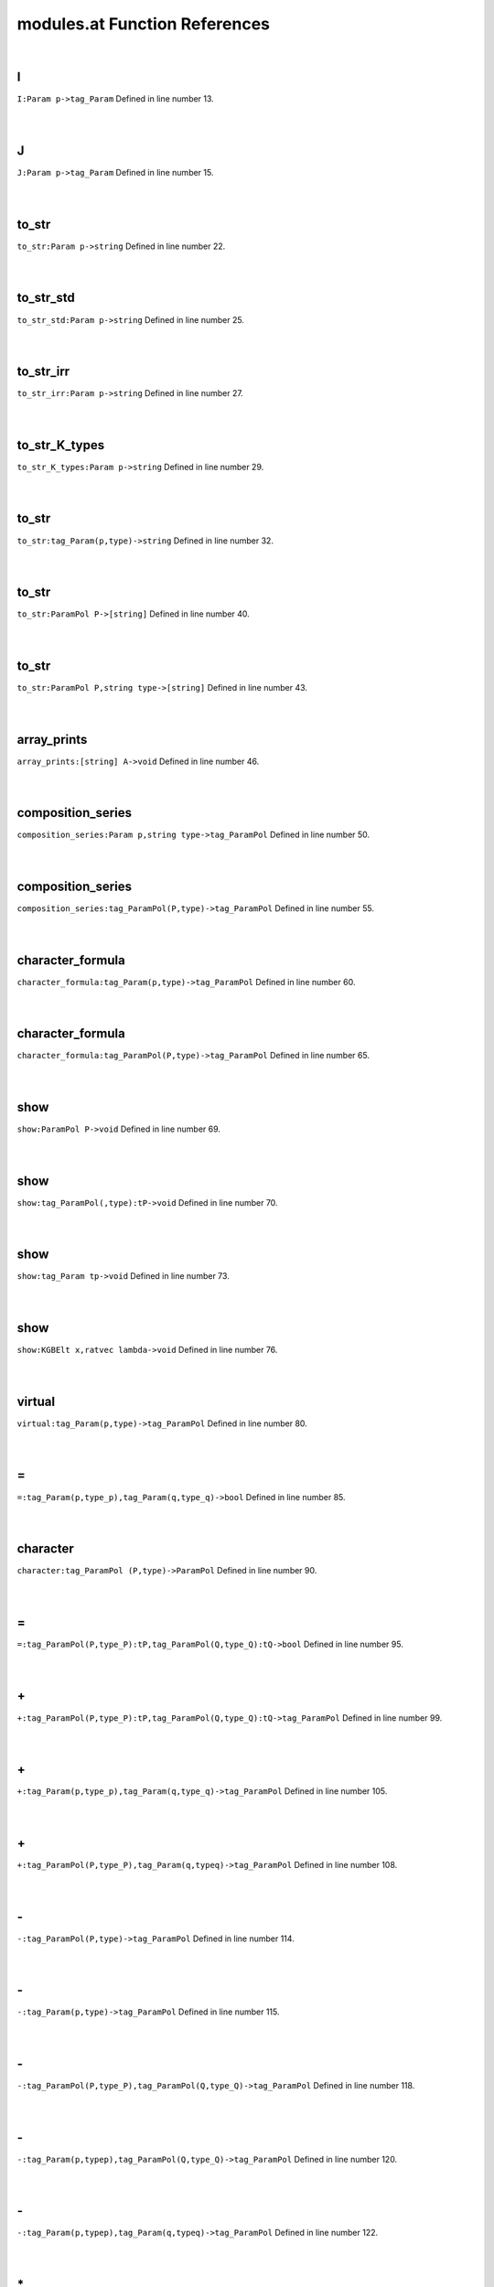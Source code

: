 .. _modules.at_ref:

modules.at Function References
=======================================================
|

.. _i_param_p->tag_param1:

I
-------------------------------------------------
| ``I:Param p->tag_Param`` Defined in line number 13.
| 
| 

.. _j_param_p->tag_param1:

J
-------------------------------------------------
| ``J:Param p->tag_Param`` Defined in line number 15.
| 
| 

.. _to_str_param_p->string1:

to_str
-------------------------------------------------
| ``to_str:Param p->string`` Defined in line number 22.
| 
| 

.. _to_str_std_param_p->string1:

to_str_std
-------------------------------------------------
| ``to_str_std:Param p->string`` Defined in line number 25.
| 
| 

.. _to_str_irr_param_p->string1:

to_str_irr
-------------------------------------------------
| ``to_str_irr:Param p->string`` Defined in line number 27.
| 
| 

.. _to_str_k_types_param_p->string1:

to_str_K_types
-------------------------------------------------
| ``to_str_K_types:Param p->string`` Defined in line number 29.
| 
| 

.. _to_str_tag_param(p,type)->string1:

to_str
-------------------------------------------------
| ``to_str:tag_Param(p,type)->string`` Defined in line number 32.
| 
| 

.. _to_str_parampol_p->[string]1:

to_str
-------------------------------------------------
| ``to_str:ParamPol P->[string]`` Defined in line number 40.
| 
| 

.. _to_str_parampol_p,string_type->[string]1:

to_str
-------------------------------------------------
| ``to_str:ParamPol P,string type->[string]`` Defined in line number 43.
| 
| 

.. _array_prints_[string]_a->void1:

array_prints
-------------------------------------------------
| ``array_prints:[string] A->void`` Defined in line number 46.
| 
| 

.. _composition_series_param_p,string_type->tag_parampol1:

composition_series
-------------------------------------------------
| ``composition_series:Param p,string type->tag_ParamPol`` Defined in line number 50.
| 
| 

.. _composition_series_tag_parampol(p,type)->tag_parampol1:

composition_series
-------------------------------------------------
| ``composition_series:tag_ParamPol(P,type)->tag_ParamPol`` Defined in line number 55.
| 
| 

.. _character_formula_tag_param(p,type)->tag_parampol1:

character_formula
-------------------------------------------------
| ``character_formula:tag_Param(p,type)->tag_ParamPol`` Defined in line number 60.
| 
| 

.. _character_formula_tag_parampol(p,type)->tag_parampol1:

character_formula
-------------------------------------------------
| ``character_formula:tag_ParamPol(P,type)->tag_ParamPol`` Defined in line number 65.
| 
| 

.. _show_parampol_p->void1:

show
-------------------------------------------------
| ``show:ParamPol P->void`` Defined in line number 69.
| 
| 

.. _show_tag_parampol(,type):tp->void1:

show
-------------------------------------------------
| ``show:tag_ParamPol(,type):tP->void`` Defined in line number 70.
| 
| 

.. _show_tag_param_tp->void1:

show
-------------------------------------------------
| ``show:tag_Param tp->void`` Defined in line number 73.
| 
| 

.. _show_kgbelt_x,ratvec_lambda->void1:

show
-------------------------------------------------
| ``show:KGBElt x,ratvec lambda->void`` Defined in line number 76.
| 
| 

.. _virtual_tag_param(p,type)->tag_parampol1:

virtual
-------------------------------------------------
| ``virtual:tag_Param(p,type)->tag_ParamPol`` Defined in line number 80.
| 
| 

.. _\=_tag_Param(p,type_p),tag_Param(q,type_q)->bool1:

\=
-------------------------------------------------
| ``=:tag_Param(p,type_p),tag_Param(q,type_q)->bool`` Defined in line number 85.
| 
| 

.. _character_tag_parampol_(p,type)->parampol1:

character
-------------------------------------------------
| ``character:tag_ParamPol (P,type)->ParamPol`` Defined in line number 90.
| 
| 

.. _\=_tag_ParamPol(P,type_P):tP,tag_ParamPol(Q,type_Q):tQ->bool1:

\=
-------------------------------------------------
| ``=:tag_ParamPol(P,type_P):tP,tag_ParamPol(Q,type_Q):tQ->bool`` Defined in line number 95.
| 
| 

.. _\+_tag_ParamPol(P,type_P):tP,tag_ParamPol(Q,type_Q):tQ->tag_ParamPol1:

\+
-------------------------------------------------
| ``+:tag_ParamPol(P,type_P):tP,tag_ParamPol(Q,type_Q):tQ->tag_ParamPol`` Defined in line number 99.
| 
| 

.. _\+_tag_Param(p,type_p),tag_Param(q,type_q)->tag_ParamPol1:

\+
-------------------------------------------------
| ``+:tag_Param(p,type_p),tag_Param(q,type_q)->tag_ParamPol`` Defined in line number 105.
| 
| 

.. _\+_tag_ParamPol(P,type_P),tag_Param(q,typeq)->tag_ParamPol1:

\+
-------------------------------------------------
| ``+:tag_ParamPol(P,type_P),tag_Param(q,typeq)->tag_ParamPol`` Defined in line number 108.
| 
| 

.. _\-_tag_ParamPol(P,type)->tag_ParamPol1:

\-
-------------------------------------------------
| ``-:tag_ParamPol(P,type)->tag_ParamPol`` Defined in line number 114.
| 
| 

.. _\-_tag_Param(p,type)->tag_ParamPol1:

\-
-------------------------------------------------
| ``-:tag_Param(p,type)->tag_ParamPol`` Defined in line number 115.
| 
| 

.. _\-_tag_ParamPol(P,type_P),tag_ParamPol(Q,type_Q)->tag_ParamPol1:

\-
-------------------------------------------------
| ``-:tag_ParamPol(P,type_P),tag_ParamPol(Q,type_Q)->tag_ParamPol`` Defined in line number 118.
| 
| 

.. _\-_tag_Param(p,typep),tag_ParamPol(Q,type_Q)->tag_ParamPol1:

\-
-------------------------------------------------
| ``-:tag_Param(p,typep),tag_ParamPol(Q,type_Q)->tag_ParamPol`` Defined in line number 120.
| 
| 

.. _\-_tag_Param(p,typep),tag_Param(q,typeq)->tag_ParamPol1:

\-
-------------------------------------------------
| ``-:tag_Param(p,typep),tag_Param(q,typeq)->tag_ParamPol`` Defined in line number 122.
| 
| 

.. _\*_Split_w,tag_ParamPol(P,type)->tag_ParamPol1:

\*
-------------------------------------------------
| ``*:Split w,tag_ParamPol(P,type)->tag_ParamPol`` Defined in line number 125.
| 
| 

.. _\*_Split_w,tag_Param(p,type)->tag_ParamPol1:

\*
-------------------------------------------------
| ``*:Split w,tag_Param(p,type)->tag_ParamPol`` Defined in line number 126.
| 
| 

.. _\=_tag_ParamPol(P,type_P),tag_Param(q,typeq)->bool1:

\=
-------------------------------------------------
| ``=:tag_ParamPol(P,type_P),tag_Param(q,typeq)->bool`` Defined in line number 128.
| 
| 

.. _infinitesimal_character_param_p,string_type->ratvec1:

infinitesimal_character
-------------------------------------------------
| ``infinitesimal_character:Param p,string type->ratvec`` Defined in line number 131.
| 
| 

.. _has_infinitesimal_character_parampol_p->bool1:

has_infinitesimal_character
-------------------------------------------------
| ``has_infinitesimal_character:ParamPol P->bool`` Defined in line number 134.
| 
| 

.. _infinitesimal_character_parampol_p,_string_type->ratvec1:

infinitesimal_character
-------------------------------------------------
| ``infinitesimal_character:ParamPol P, string type->ratvec`` Defined in line number 140.
| 
| 

.. _tau_param_p,string_type->[int]1:

tau
-------------------------------------------------
| ``tau:Param p,string type->[int]`` Defined in line number 143.
| 
| 

.. _in_tau_int_s,tag_param(p,type)->bool1:

in_tau
-------------------------------------------------
| ``in_tau:int s,tag_Param(p,type)->bool`` Defined in line number 144.
| 
| 

.. _in_tau_complement_int_s,tag_param_ps->bool1:

in_tau_complement
-------------------------------------------------
| ``in_tau_complement:int s,tag_Param ps->bool`` Defined in line number 146.
| 
| 

.. _status_int_s,tag_param_(p,type)->int1:

status
-------------------------------------------------
| ``status:int s,tag_Param (p,type)->int`` Defined in line number 149.
| 
| 

.. _branch_(param_p,string_type),_int_bound->(parampol,string)1:

branch
-------------------------------------------------
| ``branch:(Param p,string type), int bound->(ParamPol,string)`` Defined in line number 151.
| 
| 

.. _tag_Param:

tag_Param
-----------------------------------------
| ``(Param,string)`` Defined in line number 6.
| 
| 

.. _tag_ParamPol:

tag_ParamPol
-----------------------------------------
| ``(ParamPol,string)`` Defined in line number 7.
| 
| 

